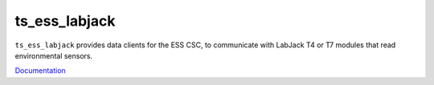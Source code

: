 ##########
ts_ess_labjack
##########

``ts_ess_labjack`` provides data clients for the ESS CSC, to communicate with LabJack T4 or T7 modules that read environmental sensors.

`Documentation <https://ts-ess-labjack.lsst.io>`_

